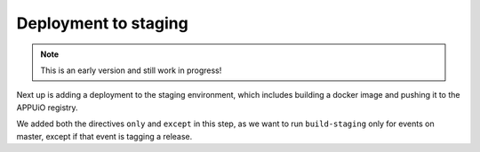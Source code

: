 Deployment to staging
=====================

.. note:: This is an early version and still work in progress!

Next up is adding a deployment to the staging environment, which includes building a docker image and pushing it to the APPUiO registry.

.. code-block:: yaml
    :caption: .gitlab-ci.yml
    :linenos:
    :emphasize-lines: 3, 26-27, 30-

    stages:
      - build
      - deploy-staging

    variables:
      OC_REGISTRY_URL: registry.appuio.ch
      OC_REGISTRY_IMAGE: $OC_REGISTRY_URL/$KUBE_NAMESPACE/webserver
      OC_VERSION: 1.4.1
      ...

    test: ...
    compile: ...

    build-staging:
      environment: webserver-staging
      stage: deploy-staging
      image: appuio/gitlab-runner-oc:$OC_VERSION
      services:
        - docker:dind
      script:
        # login to the service account to get access to the internal registry
        - oc login $KUBE_URL --token=$KUBE_TOKEN
        - docker login -u serviceaccount -p `oc whoami -t` $OC_REGISTRY_URL
        # build the docker image and tag it as latest
        # use the current latest image as a caching source
        - docker pull $OC_REGISTRY_IMAGE:latest
        - docker build --cache-from $OC_REGISTRY_IMAGE:latest -t $OC_REGISTRY_IMAGE:latest .
        # push the image to the internal registry
        - docker push $OC_REGISTRY_IMAGE:latest
      only:
        - master
      except:
        - tags        

We added both the directives ``only`` and ``except`` in this step, as we want to run ``build-staging`` only for events on master, except if that event is tagging a release.